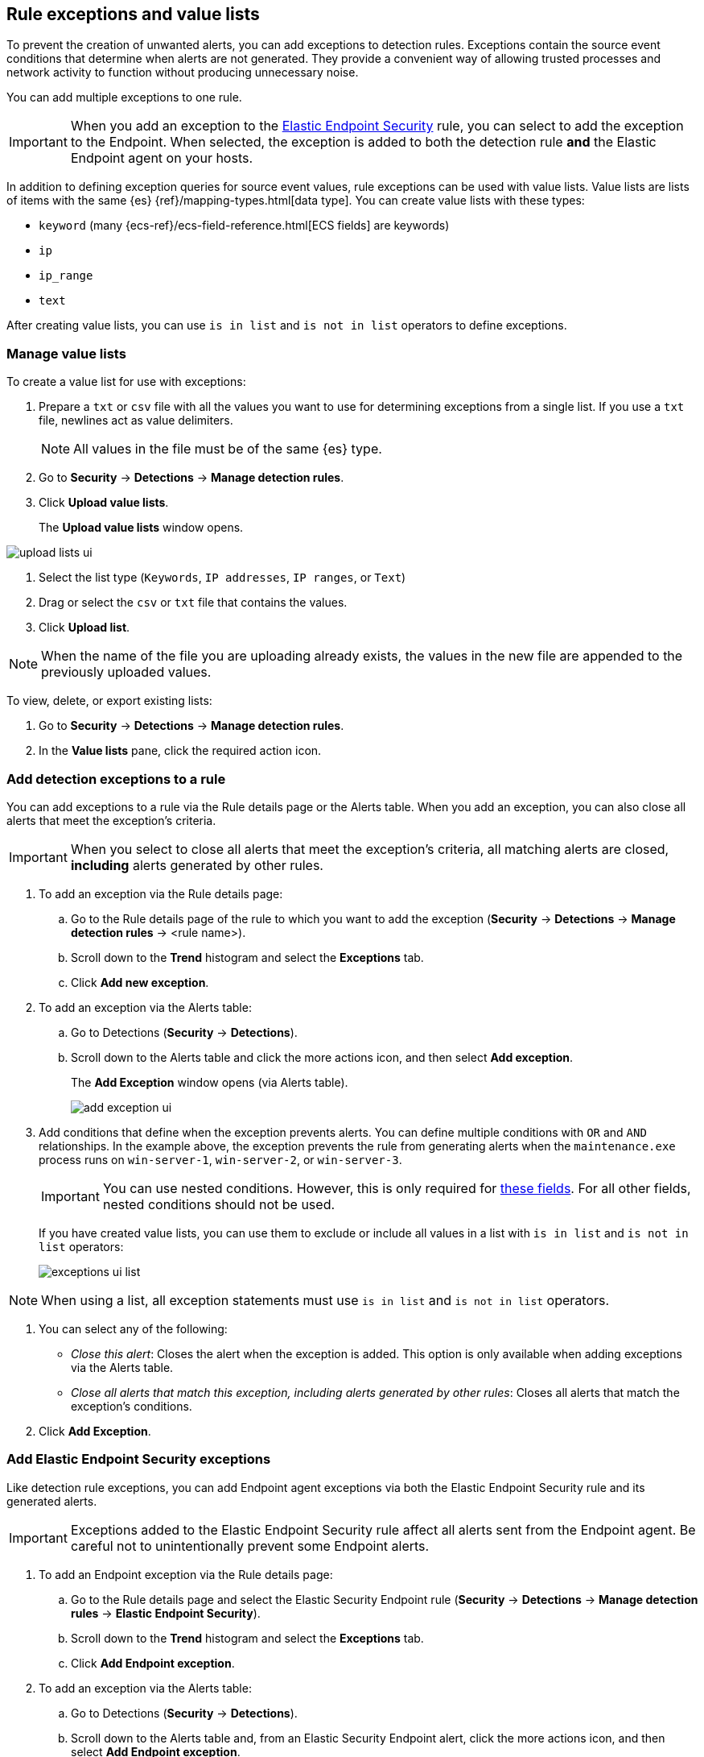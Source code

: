[[detections-ui-exceptions]]
[role="xpack"]
== Rule exceptions and value lists

To prevent the creation of unwanted alerts, you can add exceptions to detection
rules. Exceptions contain the source event conditions that determine when
alerts are not generated. They provide a convenient way of allowing trusted
processes and network activity to function without producing unnecessary noise.

You can add multiple exceptions to one rule.

IMPORTANT: When you add an exception to the
<<endpoint-rule-exceptions, Elastic Endpoint Security>> rule, you can select to
add the exception to the Endpoint. When selected, the exception is added to
both the detection rule *and* the Elastic Endpoint agent on your hosts.

In addition to defining exception queries for source event values, rule
exceptions can be used with value lists. Value lists are lists of items with
the same {es} {ref}/mapping-types.html[data type]. You can create value lists
with these types:

* `keyword` (many {ecs-ref}/ecs-field-reference.html[ECS fields] are keywords)
* `ip`
* `ip_range`
* `text`

After creating value lists, you can use `is in list` and `is not in list`
operators to define exceptions.

[float]
=== Manage value lists

To create a value list for use with exceptions:

. Prepare a `txt` or `csv` file with all the values you want to use for
determining exceptions from a single list. If you use a `txt` file, newlines
act as value delimiters.
+
NOTE: All values in the file must be of the same {es} type.

. Go to *Security* -> *Detections* -> *Manage detection rules*.
. Click *Upload value lists*.
+
The *Upload value lists* window opens.

[role="screenshot"]
image::images/upload-lists-ui.png[]

. Select the list type (`Keywords`, `IP addresses`, `IP ranges`, or
`Text`)
. Drag or select the `csv` or `txt` file that contains the values.
. Click *Upload list*.

NOTE: When the name of the file you are uploading already exists, the values in
the new file are appended to the previously uploaded values.

To view, delete, or export existing lists:

. Go to *Security* -> *Detections* -> *Manage detection rules*.
. In the *Value lists* pane, click the required action icon.

[float]
[[detection-rule-exceptions]]
=== Add detection exceptions to a rule

You can add exceptions to a rule via the Rule details page or the Alerts table.
When you add an exception, you can also close all alerts that meet the
exception's criteria.

IMPORTANT: When you select to close all alerts that meet the exception's
criteria, all matching alerts are closed, *including* alerts generated by other
rules.

. To add an exception via the Rule details page:
.. Go to the Rule details page of the rule to which you want to add the
exception (*Security* -> *Detections* -> *Manage detection rules* ->
<rule name>).
.. Scroll down to the *Trend* histogram and select the *Exceptions* tab.
.. Click *Add new exception*.
. To add an exception via the Alerts table:
.. Go to Detections (*Security* -> *Detections*).
.. Scroll down to the Alerts table and click the more actions icon, and then
select *Add exception*.
+
The *Add Exception* window opens (via Alerts table).
+
[role="screenshot"]
image::images/add-exception-ui.png[]

. Add conditions that define when the exception prevents alerts. You can define
multiple conditions with `OR` and `AND` relationships. In the example above,
the exception prevents the rule from generating alerts when the
`maintenance.exe` process runs on `win-server-1`, `win-server-2`, or
`win-server-3`.
+
[IMPORTANT]
============
You can use nested conditions. However, this is only required for
<<nested-field-list, these fields>>. For all other fields, nested conditions
should not be used. 
============
+
If you have created value lists, you can use them to exclude or include all
values in a list with `is in list` and `is not in list` operators:
+
[role="screenshot"]
image::images/exceptions-ui-list.png[]

NOTE: When using a list, all exception statements must use `is in list` and
`is not in list` operators.

. You can select any of the following:

* _Close this alert_: Closes the alert when the exception is added. This option
is only available when adding exceptions via the Alerts table.
* _Close all alerts that match this exception, including alerts generated by other rules_:
Closes all alerts that match the exception's conditions.

. Click *Add Exception*.

[float]
[[endpoint-rule-exceptions]]
=== Add Elastic Endpoint Security exceptions

Like detection rule exceptions, you can add Endpoint agent exceptions via both
the Elastic Endpoint Security rule and its generated alerts. 

[IMPORTANT]
=============
Exceptions added to the Elastic Endpoint Security rule affect all alerts sent
from the Endpoint agent. Be careful not to unintentionally prevent some Endpoint
alerts.
=============

. To add an Endpoint exception via the Rule details page:
.. Go to the Rule details page and select the Elastic Security Endpoint rule
(*Security* -> *Detections* -> *Manage detection rules* ->
*Elastic Endpoint Security*).
.. Scroll down to the *Trend* histogram and select the *Exceptions* tab.
.. Click *Add Endpoint exception*.
. To add an exception via the Alerts table:
.. Go to Detections (*Security* -> *Detections*).
.. Scroll down to the Alerts table and, from an Elastic Security Endpoint
alert, click the more actions icon, and then select *Add Endpoint exception*.
+
The *Add Endpoint Exception* window opens (via Alerts table).
+
[role="screenshot"]
image::images/endpoint-add-exp.png[]

. If required, modify the conditions.
+
NOTE: <<ex-nested-conditions>> describes when nested conditions are required.

. You can select any of the following:

* _Close this alert_: Closes the alert when the exception is added. This option
is only available when adding exceptions via the Alerts table.
* _Close all alerts that match this exception, including alerts generated by other rules_:
Closes all alerts that match the exception's conditions. 

. Click *Add Exception*.
+
An exception is created for both the detection rule *and* the Elastic Endpoint
agent.

[float]
[[ex-nested-conditions]]
=== Exceptions with nested conditions

Some Endpoint objects contain nested fields, and the only way to ensure you are
excluding the correct fields is with nested conditions. One example is the
`process.Ext` object:

[source, json]
--------------------------------------------------
{
  "ancestry": [],
  "code_signature": {
    "trusted": true,
    "subject_name": "Microsoft Windows",
    "exists": true,
    "status": "trusted"
  },
  "user": "WDAGUtilityAccount",
  "token": {
    "elevation": true,
    "integrity_level_name": "high",
    "domain": "27FB305D-3838-4",
    "user": "WDAGUtilityAccount",
    "elevation_type": "default",
    "sid": "S-1-5-21-2047949552-857980807-821054962-504"
  }
}
--------------------------------------------------


TIP: `code_signature.subject_name` refers to the process signature not the
process name.

[[nested-field-list]]
Only these objects require nested conditions to ensure the exception functions
correctly:

* `Endpoint.policy.applied.artifacts.global.identifiers`
* `Endpoint.policy.applied.artifacts.user.identifiers`
* `Target.dll.Ext.code_signature`
* `Target.process.Ext.code_signature`
* `Target.process.Ext.token.privileges`
* `Target.process.parent.Ext.code_signature`
* `Target.process.thread.Ext.token.privileges`
* `dll.Ext.code_signature`
* `file.Ext.code_signature`
* `file.Ext.macro.errors`
* `file.Ext.macro.stream`
* `process.Ext.code_signature`
* `process.Ext.token.privileges`
* `process.parent.Ext.code_signature`
* `process.thread.Ext.token.privileges`


[discrete]
==== Nested condition example

Creates an exception that excludes all trusted Microsoft Windows processes: 

[role="screenshot"]
image::images/nested-exp.png[]